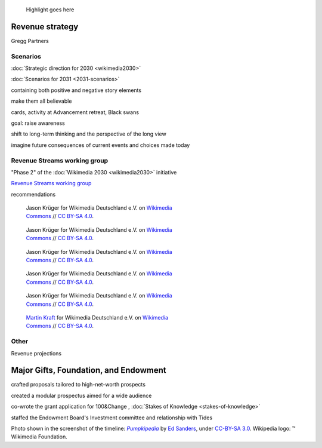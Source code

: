 .. title: Wikimedia Advancement
.. category: projects-en-featured
.. subtitle: Revenue strategy and special projects
.. slug: wikimedia-advancement
.. date: 2018-01-01T00:00:00
.. image:
.. roles:
.. tags: Wikimedia, strategy

.. highlights::

    Highlight goes here







Revenue strategy
================


Gregg Partners



Scenarios
---------

:doc:`Strategic direction for 2030 <wikimedia2030>`

:doc:`Scenarios for 2031 <2031-scenarios>`

containing both positive and negative story elements

make them all believable


cards, activity at Advancement retreat, Black swans

goal: raise awareness

shift to long-term thinking and the perspective of the long view

imagine future consequences of current events and choices made today




Revenue Streams working group
-----------------------------

"Phase 2" of the :doc:`Wikimedia 2030 <wikimedia2030>` initiative

`Revenue Streams working group <https://meta.wikimedia.org/wiki/Strategy/Wikimedia_movement/2018-20/Working_Groups/Revenue_Streams>`__

recommendations


.. figure:: /images/Wikimedia_Summit_2019_-_60.jpg
   :figwidth: 30em

   Jason Krüger for Wikimedia Deutschland e.V. on `Wikimedia Commons <https://commons.wikimedia.org/wiki/File:Wikimedia_Summit_2019_-_60.jpg>`__ //  `CC BY-SA 4.0 <https://creativecommons.org/licenses/by-sa/4.0/legalcode>`__.


.. figure:: /images/Wikimedia_Summit_2019_-_167.jpg
   :figwidth: 30em

   Jason Krüger for Wikimedia Deutschland e.V. on `Wikimedia Commons <https://commons.wikimedia.org/wiki/File:Wikimedia_Summit_2019_-_167.jpg>`__ //  `CC BY-SA 4.0 <https://creativecommons.org/licenses/by-sa/4.0/legalcode>`__.



.. figure:: /images/Wikimedia_Summit_2019_-_182.jpg
   :figwidth: 30em

   Jason Krüger for Wikimedia Deutschland e.V. on `Wikimedia Commons <https://commons.wikimedia.org/wiki/File:Wikimedia_Summit_2019_-_182.jpg>`__ //  `CC BY-SA 4.0 <https://creativecommons.org/licenses/by-sa/4.0/legalcode>`__.


.. figure:: /images/Wikimedia_Summit_2019_-_163.jpg
   :figwidth: 30em

   Jason Krüger for Wikimedia Deutschland e.V. on `Wikimedia Commons <https://commons.wikimedia.org/wiki/File:Wikimedia_Summit_2019_-_163.jpg>`__ //  `CC BY-SA 4.0 <https://creativecommons.org/licenses/by-sa/4.0/legalcode>`__.


.. figure:: /images/Wikimedia_Summit_2019_-_146.jpg
   :figwidth: 30em

   Jason Krüger for Wikimedia Deutschland e.V. on `Wikimedia Commons <https://commons.wikimedia.org/wiki/File:Wikimedia_Summit_2019_-_146.jpg>`__ //  `CC BY-SA 4.0 <https://creativecommons.org/licenses/by-sa/4.0/legalcode>`__.

.. figure:: /images/MJK_339487_RRRR_Working_Group_meeting_2019_Berlin.jpg
   :figwidth: 30em

   `Martin Kraft <http://photo.martinkraft.com/>`__ for Wikimedia Deutschland e.V. on `Wikimedia Commons <https://commons.wikimedia.org/wiki/File:MJK_339487_RRRR_Working_Group_meeting_2019_Berlin.jpg>`__ //  `CC BY-SA 4.0 <https://creativecommons.org/licenses/by-sa/4.0/legalcode>`__.




Other
-----

Revenue projections




Major Gifts, Foundation, and Endowment
======================================

crafted proposals tailored to high-net-worth prospects

created a modular prospectus aimed for a wide audience

co-wrote the grant application for 100&Change , :doc:`Stakes of Knowledge <stakes-of-knowledge>`

staffed the Endowment Board's Investment committee and relationship with Tides





.. class:: copyright-notes

    Photo shown in the screenshot of the timeline: |Pumpkipedia|_ by `Ed Sanders`_, under `CC-BY-SA 3.0`_. Wikipedia logo: ™ Wikimedia Foundation.

.. |Pumpkipedia| replace:: *Pumpkipedia*

.. _Pumpkipedia: https://commons.wikimedia.org/wiki/User:ESanders_%28WMF%29/Pumpkipedia

.. _Ed Sanders: https://commons.wikimedia.org/wiki/User:ESanders_%28WMF%29

.. _CC-BY-SA 3.0: https://creativecommons.org/licenses/by-sa/3.0/legalcode
